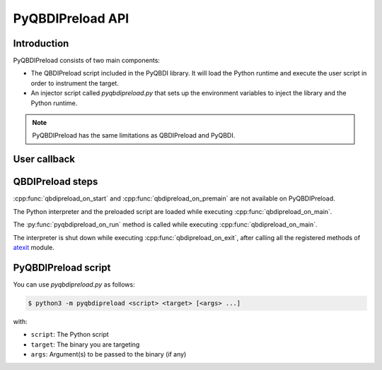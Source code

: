 .. _pyqbdipreload_api:

PyQBDIPreload API
=================

Introduction
------------

PyQBDIPreload consists of two main components:

- The QBDIPreload script included in the PyQBDI library.
  It will load the Python runtime and execute the user script in order to instrument the target.
- An injector script called `pyqbdipreload.py` that sets up the environment variables to inject the library and the Python runtime.

.. note::
    PyQBDIPreload has the same limitations as QBDIPreload and PyQBDI.

User callback
-------------

.. function:: pyqbdipreload_on_run(vm: pyqbdi.VM, start: int, end: int)

    This function must be present in the preloaded script

    :param VM vm:     VM Instance
    :param int start: Start address of the range (included).
    :param int end:   End address of the range (excluded).

QBDIPreload steps
-----------------

:cpp:func:`qbdipreload_on_start` and :cpp:func:`qbdipreload_on_premain` are not available on PyQBDIPreload.

The Python interpreter and the preloaded script are loaded while executing :cpp:func:`qbdipreload_on_main`.

The :py:func:`pyqbdipreload_on_run` method is called while executing :cpp:func:`qbdipreload_on_main`.

The interpreter is shut down while executing :cpp:func:`qbdipreload_on_exit`, after calling all the registered methods of
`atexit <https://docs.python.org/fr/3/library/atexit.html>`_ module.

PyQBDIPreload script
--------------------

You can use `pyqbdipreload.py` as follows:

.. code-block:: bash

    $ python3 -m pyqbdipreload <script> <target> [<args> ...]

with:

- ``script``: The Python script
- ``target``: The binary you are targeting
- ``args``: Argument(s) to be passed to the binary (if any)
